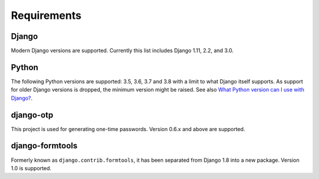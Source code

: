Requirements
============

Django
------
Modern Django versions are supported. Currently this list includes Django 1.11,
2.2, and 3.0.

Python
------
The following Python versions are supported: 3.5, 3.6, 3.7 and 3.8 with a
limit to what Django itself supports. As support for older Django versions is
dropped, the minimum version might be raised. See also `What Python version can
I use with Django?`_.

django-otp
----------
This project is used for generating one-time passwords. Version 0.6.x and above
are supported.

django-formtools
----------------
Formerly known as ``django.contrib.formtools``, it has been separated from
Django 1.8 into a new package. Version 1.0 is supported.

.. _What Python version can I use with Django?:
   https://docs.djangoproject.com/en/dev/faq/install/#what-python-version-can-i-use-with-django
.. _django-otp: https://pypi.python.org/pypi/django-otp
.. _Supported versions:
   https://docs.djangoproject.com/en/dev/internals/release-process/#supported-versions
